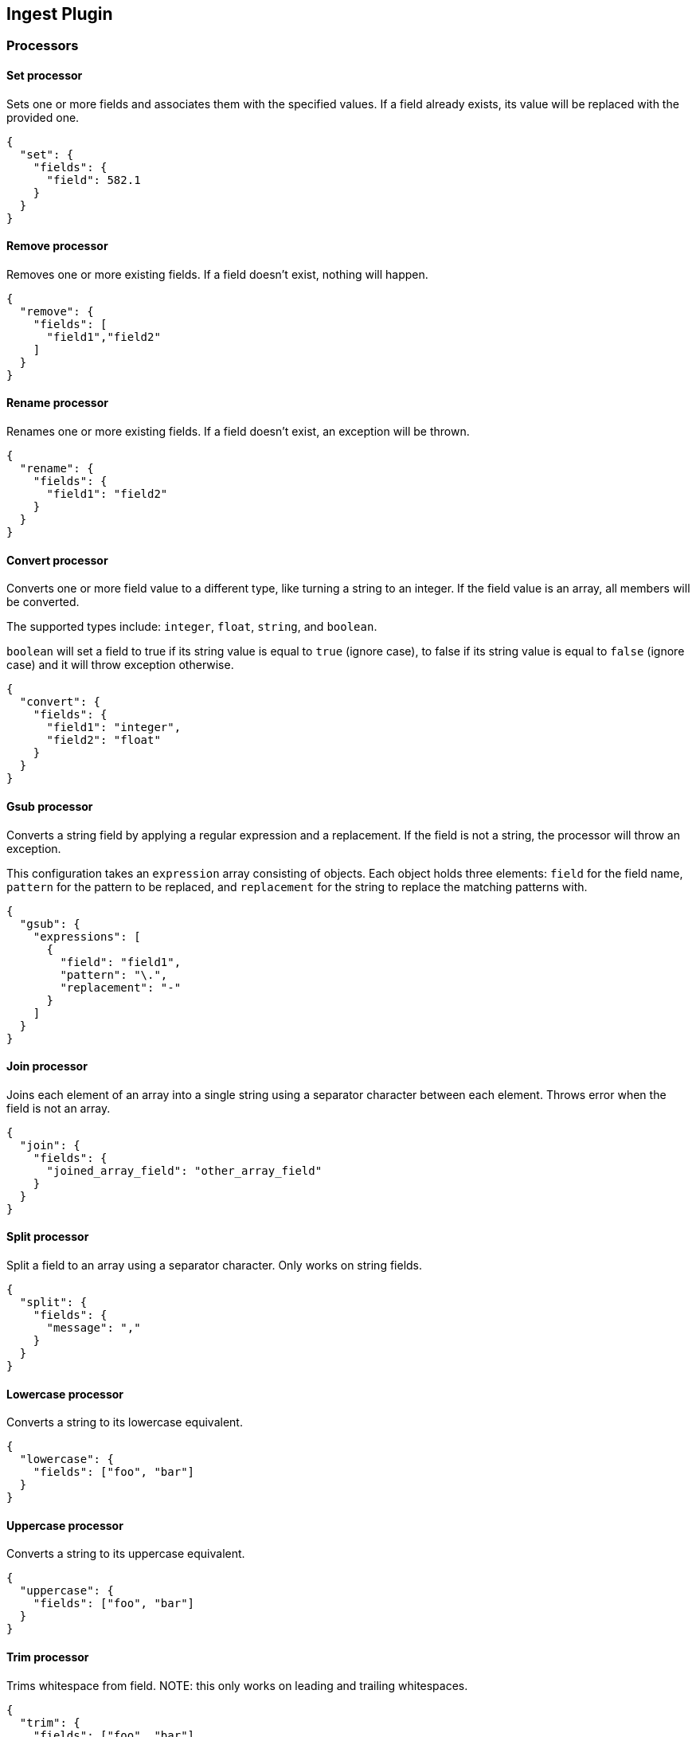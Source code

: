 [[ingest]]
== Ingest Plugin

=== Processors

==== Set processor
Sets one or more fields and associates them with the specified values. If a field already exists,
its value will be replaced with the provided one.

[source,js]
--------------------------------------------------
{
  "set": {
    "fields": {
      "field": 582.1
    }
  }
}
--------------------------------------------------

==== Remove processor
Removes one or more existing fields. If a field doesn't exist, nothing will happen.

[source,js]
--------------------------------------------------
{
  "remove": {
    "fields": [
      "field1","field2"
    ]
  }
}
--------------------------------------------------

==== Rename processor
Renames one or more existing fields. If a field doesn't exist, an exception will be thrown.

[source,js]
--------------------------------------------------
{
  "rename": {
    "fields": {
      "field1": "field2"
    }
  }
}
--------------------------------------------------


==== Convert processor
Converts one or more field value to a different type, like turning a string to an integer.
If the field value is an array, all members will be converted.

The supported types include: `integer`, `float`, `string`, and `boolean`.

`boolean` will set a field to true if its string value is equal to `true` (ignore case), to
false if its string value is equal to `false` (ignore case) and it will throw exception otherwise.

[source,js]
--------------------------------------------------
{
  "convert": {
    "fields": {
      "field1": "integer",
      "field2": "float"
    }
  }
}
--------------------------------------------------

==== Gsub processor
Converts a string field by applying a regular expression and a replacement.
If the field is not a string, the processor will throw an exception.

This configuration takes an `expression` array consisting of objects. Each object
holds three elements: `field` for the field name, `pattern` for the
pattern to be replaced, and `replacement` for the string to replace the matching patterns with.


[source,js]
--------------------------------------------------
{
  "gsub": {
    "expressions": [
      {
        "field": "field1",
        "pattern": "\.",
        "replacement": "-"
      }
    ]
  }
}
--------------------------------------------------

==== Join processor
Joins each element of an array into a single string using a separator character between each element.
Throws error when the field is not an array.

[source,js]
--------------------------------------------------
{
  "join": {
    "fields": {
      "joined_array_field": "other_array_field"
    }
  }
}
--------------------------------------------------

==== Split processor
Split a field to an array using a separator character. Only works on string fields.

[source,js]
--------------------------------------------------
{
  "split": {
    "fields": {
      "message": ","
    }
  }
}
--------------------------------------------------

==== Lowercase processor
Converts a string to its lowercase equivalent.

[source,js]
--------------------------------------------------
{
  "lowercase": {
    "fields": ["foo", "bar"]
  }
}
--------------------------------------------------

==== Uppercase processor
Converts a string to its uppercase equivalent.

[source,js]
--------------------------------------------------
{
  "uppercase": {
    "fields": ["foo", "bar"]
  }
}
--------------------------------------------------

==== Trim processor
Trims whitespace from field. NOTE: this only works on leading and trailing whitespaces.

[source,js]
--------------------------------------------------
{
  "trim": {
    "fields": ["foo", "bar"]
  }
}
--------------------------------------------------

==== Grok Processor

The Grok Processor extracts structured fields out of a single text field within a document. You choose which field to
extract matched fields from, as well as the Grok Pattern you expect will match. A Grok Pattern is like a regular
expression that supports aliased expressions that can be reused.

This tool is perfect for syslog logs, apache and other webserver logs, mysql logs, and in general, any log format
that is generally written for humans and not computer consumption.

The processor comes packaged with over 120 reusable patterns that are located at `$ES_HOME/config/ingest/grok/patterns`.
Here, you can add your own custom grok pattern files with custom grok expressions to be used by the processor.

If you need help building patterns to match your logs, you will find the <http://grokdebug.herokuapp.com> and
<http://grokconstructor.appspot.com/> applications quite useful!

===== Grok Basics

Grok sits on top of regular expressions, so any regular expressions are valid in grok as well.
The regular expression library is Oniguruma, and you can see the full supported regexp syntax
https://github.com/kkos/oniguruma/blob/master/doc/RE[on the Onigiruma site].

Grok works by leveraging this regular expression language to allow naming existing patterns and combining them into more
complex patterns that match your fields.

The syntax for re-using a grok pattern comes in three forms: `%{SYNTAX:SEMANTIC}`, `%{SYNTAX}`, `%{SYNTAX:SEMANTIC:TYPE}`.

The `SYNTAX` is the name of the pattern that will match your text. For example, `3.44` will be matched by the `NUMBER`
pattern and `55.3.244.1` will be matched by the `IP` pattern. The syntax is how you match. `NUMBER` and `IP` are both
patterns that are provided within the default patterns set.

The `SEMANTIC` is the identifier you give to the piece of text being matched. For example, `3.44` could be the
duration of an event, so you could call it simply `duration`. Further, a string `55.3.244.1` might identify
the `client` making a request.

The `TYPE` is the type you wish to cast your named field. `int` and `float` are currently the only types supported for coercion.

For example, here is a grok pattern that would match the above example given. We would like to match a text with the following
contents:

[source,js]
--------------------------------------------------
3.44 55.3.244.1
--------------------------------------------------

We may know that the above message is a number followed by an IP-address. We can match this text with the following
Grok expression.

[source,js]
--------------------------------------------------
%{NUMBER:duration} %{IP:client}
--------------------------------------------------

===== Custom Patterns and Pattern Files

The Grok Processor comes pre-packaged with a base set of pattern files. These patterns may not always have
what you are looking for. These pattern files have a very basic format. Each line describes a named pattern with
the following format:

[source,js]
--------------------------------------------------
NAME ' '+ PATTERN '\n'
--------------------------------------------------

You can add this pattern to an existing file, or add your own file in the patterns directory here: `$ES_HOME/config/ingest/grok/patterns`.
The Ingest Plugin will pick up files in this directory to be loaded into the grok processor's known patterns. These patterns are loaded
at startup, so you will need to do a restart your ingest node if you wish to update these files while running.

Example snippet of pattern definitions found in the `grok-patterns` patterns file:

[source,js]
--------------------------------------------------
YEAR (?>\d\d){1,2}
HOUR (?:2[0123]|[01]?[0-9])
MINUTE (?:[0-5][0-9])
SECOND (?:(?:[0-5]?[0-9]|60)(?:[:.,][0-9]+)?)
TIME (?!<[0-9])%{HOUR}:%{MINUTE}(?::%{SECOND})(?![0-9])
--------------------------------------------------

===== Using Grok Processor in a Pipeline

[[grok-options]]
.Grok Options
[options="header"]
|======
| Name                   | Required  | Default             | Description
| `match_field`          | yes       | -                   | The field to use for grok expression parsing
| `match_pattern`        | yes       | -                   | The grok expression to match and extract named captures with
|======

Here is an example of using the provided patterns to extract out and name structured fields from a string field in
a document.

[source,js]
--------------------------------------------------
{
  "message": "55.3.244.1 GET /index.html 15824 0.043"
}
--------------------------------------------------

The pattern for this could be

[source]
--------------------------------------------------
%{IP:client} %{WORD:method} %{URIPATHPARAM:request} %{NUMBER:bytes} %{NUMBER:duration}
--------------------------------------------------

An example pipeline for processing the above document using Grok:

[source,js]
--------------------------------------------------
{
  "description" : "...",
  "processors": [
    {
      "grok": {
        "match_field": "message",
        "match_pattern": "%{IP:client} %{WORD:method} %{URIPATHPARAM:request} %{NUMBER:bytes} %{NUMBER:duration}"
      }
    }
  ]
}
--------------------------------------------------

This pipeline will insert these named captures as new fields within the document, like so:

[source,js]
--------------------------------------------------
{
  "message": "55.3.244.1 GET /index.html 15824 0.043",
  "client": "55.3.244.1",
  "method": "GET",
  "request": "/index.html",
  "bytes": 15824,
  "duration": "0.043"
}
--------------------------------------------------

==== Geoip processor

The GeoIP processor adds information about the geographical location of IP addresses, based on data from the Maxmind databases.
This processor adds this information by default under the `geoip` field.

The ingest plugin ships by default with the GeoLite2 City and GeoLite2 Country geoip2 databases from Maxmind made available
under the CCA-ShareAlike 3.0 license. For more details see, http://dev.maxmind.com/geoip/geoip2/geolite2/

The GeoIP processor can run with other geoip2 databases from Maxmind. The files must be copied into the geoip config directory
and the `database_file` option should be used to specify the filename of the custom database. The geoip config directory
is located at `$ES_HOME/config/ingest/geoip` and holds the shipped databases too.

[[geoip-options]]
.Geoip options
[options="header"]
|======
| Name                   | Required  | Default                                                                            | Description
| `source_field`         | yes       | -                                                                                  | The field to get the ip address or hostname from for the geographical lookup.
| `target_field`         | no        | geoip                                                                              | The field that will hold the geographical information looked up from the Maxmind database.
| `database_file`        | no        | GeoLite2-City.mmdb                                                                 | The database filename in the geoip config directory. The ingest plugin ships with the GeoLite2-City.mmdb and GeoLite2-Country.mmdb files.
| `fields`               | no        | [`continent_name`, `country_iso_code`, `region_name`, `city_name`, `location`] <1> | Controls what properties are added to the `target_field` based on the geoip lookup.
|======

<1> Depends on what is available in `database_field`:
* If the GeoLite2 City database is used then the following fields may be added under the `target_field`: `ip`,
`country_iso_code`, `country_name`, `continent_name`, `region_name`, `city_name`, `timezone`, `latitude`, `longitude`
and `location`. The fields actually added depend on what has been found and which fields were configured in `fields`.
* If the GeoLite2 Country database is used then the following fields may be added under the `target_field`: `ip`,
`country_iso_code`, `country_name` and `continent_name`.The fields actually added depend on what has been found and which fields were configured in `fields`.

An example that uses the default city database and adds the geographical information to the `geoip` field based on the `ip` field:

[source,js]
--------------------------------------------------
{
  "description" : "...",
  "processors" : [
    {
      "geoip" : {
        "source_field" : "ip"
      }
    }
  ]
}
--------------------------------------------------

An example that uses the default country database and add the geographical information to the `geo` field based on the `ip` field`:

[source,js]
--------------------------------------------------
{
  "description" : "...",
  "processors" : [
    {
      "geoip" : {
        "source_field" : "ip",
        "target_field" : "geo",
        "database_file" : "GeoLite2-Country.mmdb"
      }
    }
  ]
}
--------------------------------------------------

==== Date processor

The date processor is used for parsing dates from fields, and then using that date or timestamp as the timestamp for that document.
The date processor adds by default the parsed date as a new field called `@timestamp`, configurable by setting the `target_field`
configuration parameter. Multiple date formats are supported as part of the same date processor definition. They will be used
sequentially to attempt parsing the date field, in the same order they were defined as part of the processor definition.

[[date-options]]
.Date options
[options="header"]
|======
| Name                   | Required  | Default             | Description
| `match_field`          | yes       | -                   | The field to get the date from.
| `target_field`         | no        | @timestamp          | The field that will hold the parsed date.
| `match_formats`        | yes       | -                   | Array of the expected date formats. Can be a joda pattern or one of the following formats: ISO8601, UNIX, UNIX_MS, TAI64N.
| `timezone`             | no        | UTC                 | The timezone to use when parsing the date.
| `locale`               | no        | ENGLISH             | The locale to use when parsing the date, relevant when parsing month names or week days.
|======

An example that adds the parsed date to the `timestamp` field based on the `initial_date` field:

[source,js]
--------------------------------------------------
{
  "description" : "...",
  "processors" : [
    {
      "date" : {
        "match_field" : "initial_date",
        "target_field" : "timestamp",
        "match_formats" : ["dd/MM/yyyy hh:mm:ss"],
        "timezone" : "Europe/Amsterdam"
      }
    }
  ]
}
--------------------------------------------------

==== Meta processor

The `meta` processor allows to modify metadata properties of a document being processed.

The following example changes the index of a document to `alternative_index` instead of indexing it into an index
that was specified in the index or bulk request:

[source,js]
--------------------------------------------------
{
  "description" : "...",
  "processors" : [
    {
      "meta" : {
        "_index" : "alternative_index"
      }
    }
  ]
}
--------------------------------------------------

The following metadata attributes can be modified in this processor: `_index`, `_type`, `_id`, `_routing`, `_parent`,
`_timestamp` and `_ttl`. All these metadata attributes can be specified in the body of the `meta` processor.

Also the metadata settings in this processor are templatable which allows metadata field values to be replaced with
field values in the source of the document being indexed. The mustache template language is used and anything between
`{{` and `}}` can contain a template and point to any field in the source of the document.

The following example documents being processed end up being indexed into an index based on the resolved city name by
the `geoip` processor. (for example `city-amsterdam`)

[source,js]
--------------------------------------------------
{
  "description" : "...",
  "processors" : [
    {
      "geoip" : {
        "source" : "ip"
      }
    },
    {
      "meta" : {
        "_index" : "city-{{geoip.city_name}}"
      }
    }
  ]
}
--------------------------------------------------

=== Put pipeline API

The put pipeline api adds pipelines and updates existing pipelines in the cluster.

[source,js]
--------------------------------------------------
PUT _ingest/pipeline/my-pipeline-id
{
  "description" : "describe pipeline",
  "processors" : [
    {
      "simple" : {
        // settings
      }
    },
    // other processors
  ]
}
--------------------------------------------------
// AUTOSENSE

NOTE: Each ingest node updates its processors asynchronously in the background, so it may take a few seconds for all
      nodes to have the latest version of the pipeline.

=== Get pipeline API

The get pipeline api returns pipelines based on id. This api always returns a local reference of the pipeline.

[source,js]
--------------------------------------------------
GET _ingest/pipeline/my-pipeline-id
--------------------------------------------------
// AUTOSENSE

Example response:

[source,js]
--------------------------------------------------
{
   "my-pipeline-id": {
      "_source" : {
        "description": "describe pipeline",
        "processors": [
          {
            "simple" : {
              // settings
            }
          },
          // other processors
        ]
      },
      "_version" : 0
   }
}
--------------------------------------------------

For each returned pipeline the source and the version is returned.
The version is useful for knowing what version of the pipeline the node has.
Multiple ids can be provided at the same time. Also wildcards are supported.

=== Delete pipeline API

The delete pipeline api deletes pipelines by id.

[source,js]
--------------------------------------------------
DELETE _ingest/pipeline/my-pipeline-id
--------------------------------------------------
// AUTOSENSE